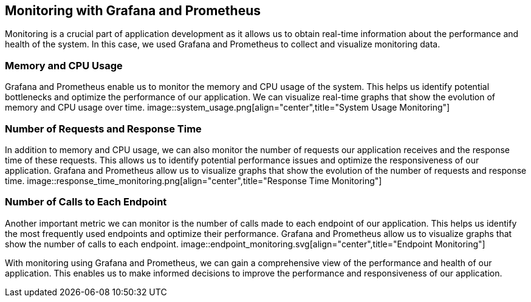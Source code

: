 ifndef::imagesdir[:imagesdir: ../images]

[[section-monitoring]]
== Monitoring with Grafana and Prometheus

Monitoring is a crucial part of application development as it allows us to obtain real-time information about the performance and health of the system. In this case, we used Grafana and Prometheus to collect and visualize monitoring data.

=== Memory and CPU Usage

Grafana and Prometheus enable us to monitor the memory and CPU usage of the system. This helps us identify potential bottlenecks and optimize the performance of our application. We can visualize real-time graphs that show the evolution of memory and CPU usage over time.
image::system_usage.png[align="center",title="System Usage Monitoring"]


=== Number of Requests and Response Time

In addition to memory and CPU usage, we can also monitor the number of requests our application receives and the response time of these requests. This allows us to identify potential performance issues and optimize the responsiveness of our application. Grafana and Prometheus allow us to visualize graphs that show the evolution of the number of requests and response time.
image::response_time_monitoring.png[align="center",title="Response Time Monitoring"]


=== Number of Calls to Each Endpoint

Another important metric we can monitor is the number of calls made to each endpoint of our application. This helps us identify the most frequently used endpoints and optimize their performance. Grafana and Prometheus allow us to visualize graphs that show the number of calls to each endpoint.
image::endpoint_monitoring.svg[align="center",title="Endpoint Monitoring"]


With monitoring using Grafana and Prometheus, we can gain a comprehensive view of the performance and health of our application. This enables us to make informed decisions to improve the performance and responsiveness of our application.